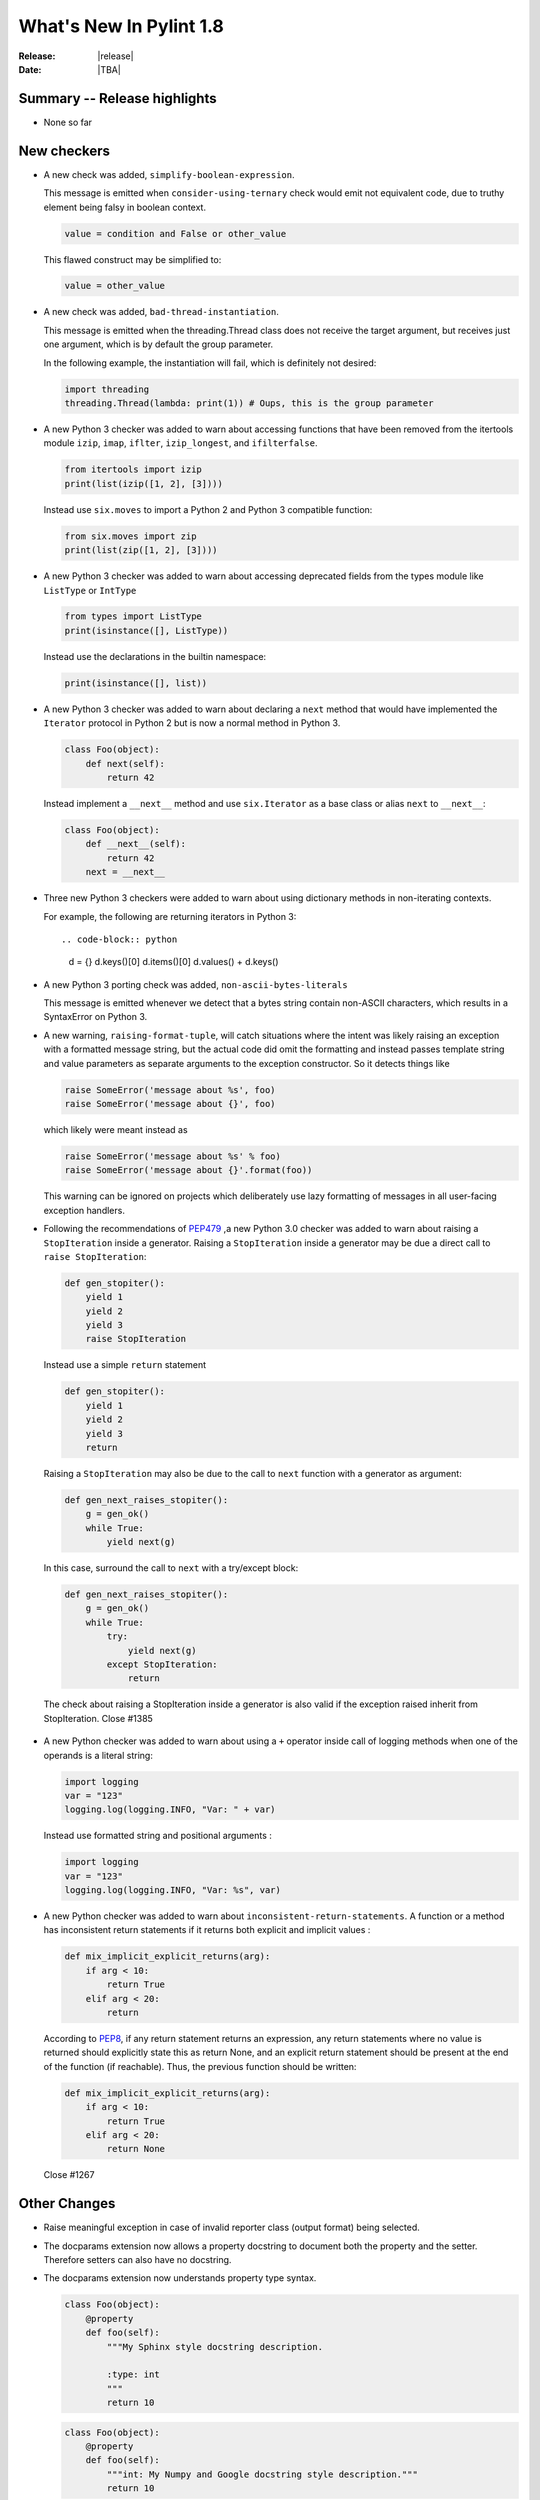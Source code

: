**************************
  What's New In Pylint 1.8
**************************

:Release: |release|
:Date: |TBA|


Summary -- Release highlights
=============================

* None so far

New checkers
============

* A new check was added, ``simplify-boolean-expression``.

  This message is emitted when ``consider-using-ternary`` check would emit
  not equivalent code, due to truthy element being falsy in boolean context.

  .. code-block:: python

     value = condition and False or other_value

  This flawed construct may be simplified to:

  .. code-block:: python

     value = other_value

* A new check was added, ``bad-thread-instantiation``.

  This message is emitted when the threading.Thread class does not
  receive the target argument, but receives just one argument, which
  is by default the group parameter.

  In the following example, the instantiation will fail, which is definitely
  not desired:

  .. code-block:: python

     import threading
     threading.Thread(lambda: print(1)) # Oups, this is the group parameter

* A new Python 3 checker was added to warn about accessing functions that have been
  removed from the itertools module ``izip``, ``imap``, ``iflter``, ``izip_longest``, and ``ifilterfalse``.

  .. code-block:: python

      from itertools import izip
      print(list(izip([1, 2], [3])))

  Instead use ``six.moves`` to import a Python 2 and Python 3 compatible function:

  .. code-block:: python

      from six.moves import zip
      print(list(zip([1, 2], [3])))

* A new Python 3 checker was added to warn about accessing deprecated fields from
  the types module like ``ListType`` or ``IntType``

  .. code-block:: python

      from types import ListType
      print(isinstance([], ListType))

  Instead use the declarations in the builtin namespace:

  .. code-block:: python

      print(isinstance([], list))

* A new Python 3 checker was added to warn about declaring a ``next`` method that
  would have implemented the ``Iterator`` protocol in Python 2 but is now a normal
  method in Python 3.

  .. code-block:: python

      class Foo(object):
          def next(self):
              return 42

  Instead implement a ``__next__`` method and use ``six.Iterator`` as a base class
  or alias ``next`` to ``__next__``:

  .. code-block:: python

      class Foo(object):
          def __next__(self):
              return 42
          next = __next__

* Three new Python 3 checkers were added to warn about using dictionary methods
  in non-iterating contexts.

  For example, the following are returning iterators in Python 3::

  .. code-block:: python

     d = {}
     d.keys()[0]
     d.items()[0]
     d.values() + d.keys()

* A new Python 3 porting check was added, ``non-ascii-bytes-literals``

  This message is emitted whenever we detect that a bytes string contain
  non-ASCII characters, which results in a SyntaxError on Python 3.

* A new warning, ``raising-format-tuple``, will catch situations where the
  intent was likely raising an exception with a formatted message string,
  but the actual code did omit the formatting and instead passes template
  string and value parameters as separate arguments to the exception
  constructor.  So it detects things like

  .. code-block:: python

      raise SomeError('message about %s', foo)
      raise SomeError('message about {}', foo)

  which likely were meant instead as

  .. code-block:: python

      raise SomeError('message about %s' % foo)
      raise SomeError('message about {}'.format(foo))

  This warning can be ignored on projects which deliberately use lazy
  formatting of messages in all user-facing exception handlers.

* Following the recommendations of PEP479_ ,a new Python 3.0 checker was added to warn about raising a ``StopIteration`` inside
  a generator. Raising a ``StopIteration`` inside a generator may be due a direct call
  to ``raise StopIteration``:

  .. code-block:: python

      def gen_stopiter():
          yield 1
          yield 2
          yield 3
          raise StopIteration

  Instead use a simple ``return`` statement

  .. code-block:: python

      def gen_stopiter():
          yield 1
          yield 2
          yield 3
          return

  Raising a ``StopIteration`` may also be due to the call to ``next`` function with a generator
  as argument:

  .. code-block:: python

      def gen_next_raises_stopiter():
          g = gen_ok()
          while True:
              yield next(g)

  In this case, surround the call to ``next`` with a try/except block:

  .. code-block:: python

      def gen_next_raises_stopiter():
          g = gen_ok()
          while True:
              try:
                  yield next(g)
              except StopIteration:
                  return

  The check about raising a StopIteration inside a generator is also valid if the exception
  raised inherit from StopIteration.
  Close #1385

 .. _PEP479: https://www.python.org/dev/peps/pep-0479

* A new Python checker was added to warn about using a ``+`` operator inside call of logging methods
  when one of the operands is a literal string:

  .. code-block:: python

     import logging
     var = "123"
     logging.log(logging.INFO, "Var: " + var)

  Instead use formatted string and positional arguments :

  .. code-block:: python

     import logging
     var = "123"
     logging.log(logging.INFO, "Var: %s", var)

* A new Python checker was added to warn about ``inconsistent-return-statements``. A function or a method
  has inconsistent return statements if it returns both explicit and implicit values :

  .. code-block:: python

    def mix_implicit_explicit_returns(arg):
        if arg < 10:
            return True
        elif arg < 20:
            return

  According to PEP8_, if any return statement returns an expression, 
  any return statements where no value is returned should explicitly state this as return None,
  and an explicit return statement should be present at the end of the function (if reachable).
  Thus, the previous function should be written:

  .. code-block:: python

    def mix_implicit_explicit_returns(arg):
        if arg < 10:
            return True
        elif arg < 20:
            return None

  Close #1267

 .. _PEP8: https://www.python.org/dev/peps/pep-0008

Other Changes
=============

* Raise meaningful exception in case of invalid reporter class (output format)
  being selected.

* The docparams extension now allows a property docstring to document both
  the property and the setter. Therefore setters can also have no docstring.

* The docparams extension now understands property type syntax.

  .. code-block:: python

      class Foo(object):
          @property
          def foo(self):
              """My Sphinx style docstring description.

              :type: int
              """
              return 10

  .. code-block:: python

    class Foo(object):
        @property
        def foo(self):
            """int: My Numpy and Google docstring style description."""
            return 10

* In case of ``--output-format=json``, the dictionary returned holds a new key-value pair.
  The key is ``message-id`` and the value the message id.

* Spelling checker has a new configuration parameter ``max-spelling-suggestions``, which
  affects maximum count of suggestions included in emitted message.

* The **invalid-name** check contains the name of the template that caused the failure.

  For the given code, **pylint** used to emit ``invalid-name`` in the form ``Invalid constant name var``,
  without offering any context why ``var`` is not such a good name.

  With this change, it is now more clear what should be improved for a name to be accepted according to
  its corresponding template.

  .. code-block:: python

    $ cat a.py
    var = 24
    $ pylint a.py
    C:  1, 0: Constant name "var" doesn't conform to 'const-name-hint' template (invalid-name)


* New configuration flag, ``suggestion-mode`` was introduced. When enabled, pylint would
  attempt to emit user-friendly suggestions instead of spurious errors for some known
  false-positive scenarios. Flag is enabled by default.
